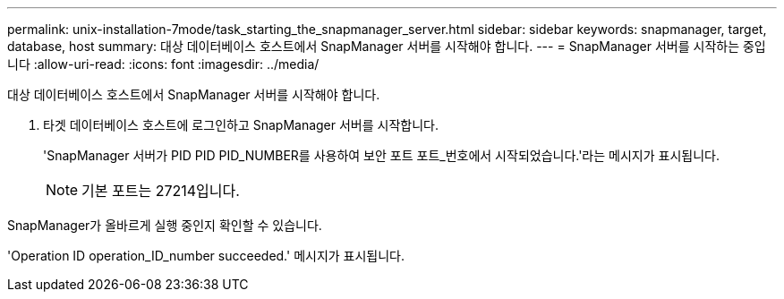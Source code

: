 ---
permalink: unix-installation-7mode/task_starting_the_snapmanager_server.html 
sidebar: sidebar 
keywords: snapmanager, target, database, host 
summary: 대상 데이터베이스 호스트에서 SnapManager 서버를 시작해야 합니다. 
---
= SnapManager 서버를 시작하는 중입니다
:allow-uri-read: 
:icons: font
:imagesdir: ../media/


[role="lead"]
대상 데이터베이스 호스트에서 SnapManager 서버를 시작해야 합니다.

. 타겟 데이터베이스 호스트에 로그인하고 SnapManager 서버를 시작합니다.
+
'SnapManager 서버가 PID PID PID_NUMBER를 사용하여 보안 포트 포트_번호에서 시작되었습니다.'라는 메시지가 표시됩니다.

+

NOTE: 기본 포트는 27214입니다.



SnapManager가 올바르게 실행 중인지 확인할 수 있습니다.

'Operation ID operation_ID_number succeeded.' 메시지가 표시됩니다.
